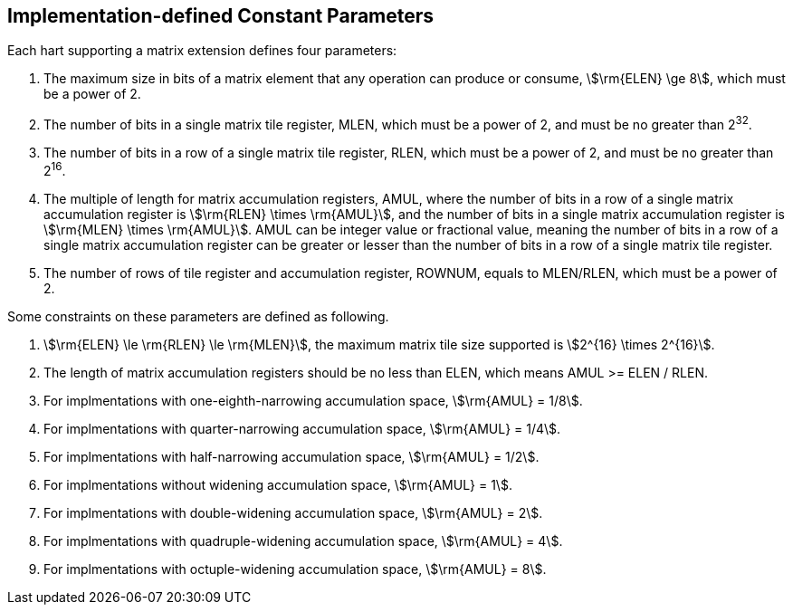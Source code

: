 == Implementation-defined Constant Parameters

Each hart supporting a matrix extension defines four parameters:

. The maximum size in bits of a matrix element that any operation can produce or consume, stem:[\rm{ELEN} \ge 8], which must be a power of 2.
. The number of bits in a single matrix tile register, MLEN, which must be a power of 2, and must be no greater than 2^32^.
. The number of bits in a row of a single matrix tile register, RLEN, which must be a power of 2, and must be no greater than 2^16^.
. The multiple of length for matrix accumulation registers, AMUL, where the number of bits in a row of a single matrix accumulation register is stem:[\rm{RLEN} \times \rm{AMUL}], and the number of bits in a single matrix accumulation register is stem:[\rm{MLEN} \times \rm{AMUL}]. AMUL can be integer value or fractional value, meaning the number of bits in a row of a single matrix accumulation register can be greater or lesser than the number of bits in a row of a single matrix tile register.
. The number of rows of tile register and accumulation register, ROWNUM, equals to MLEN/RLEN, which must be a power of 2. 

Some constraints on these parameters are defined as following.

. stem:[\rm{ELEN} \le \rm{RLEN} \le \rm{MLEN}], the maximum matrix tile size supported is stem:[2^{16} \times 2^{16}].
. The length of matrix accumulation registers should be no less than ELEN, which means AMUL >= ELEN / RLEN.
. For implmentations with one-eighth-narrowing accumulation space, stem:[\rm{AMUL} = 1/8].
. For implmentations with quarter-narrowing accumulation space, stem:[\rm{AMUL} = 1/4].
. For implmentations with half-narrowing accumulation space, stem:[\rm{AMUL} = 1/2].
. For implmentations without widening accumulation space, stem:[\rm{AMUL} = 1].
. For implmentations with double-widening accumulation space, stem:[\rm{AMUL} = 2].
. For implmentations with quadruple-widening accumulation space, stem:[\rm{AMUL} = 4].
. For implmentations with octuple-widening accumulation space, stem:[\rm{AMUL} = 8].

